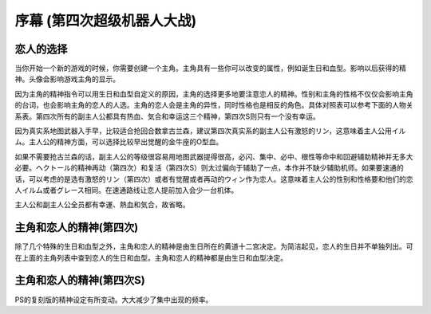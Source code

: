 ﻿.. meta::
   :description lang=zh-Hans:  
       当你开始一个新的游戏的时候，你需要创建一个主角。主角具有一些你可以改变的属性，例如诞生日和血型。

.. _srw4_walkthrough_preclude:

序幕 (第四次超级机器人大战)
=====================================

.. image:: ../walkthrough/images/preclude.jpg

-------------
恋人的选择
-------------

当你开始一个新的游戏的时候，你需要创建一个主角。主角具有一些你可以改变的属性，例如诞生日和血型。影响以后获得的精神。头像会影响游戏主角的显示。

因为主角的精神指令可以用生日和血型自定义的原因，主角的选择更多地要注意恋人的精神。性别和主角的性格不仅仅会影响主角的台词，也会影响主角的恋人的人选。主角的恋人会是主角的异性，同时性格也是相反的角色。具体对照表可以参考下面的人物关系表。第四次所有的副主人公都具有热血、気合和幸运这三个精神，第四次S则只有一个没有幸运。

因为真实系地图武器入手早，比较适合抢回合数拿古兰森，建议第四次真实系的副主人公有激怒的リン，这意味着主人公用イルム。主人公的精神方面，可以选择比较早出觉醒的金牛座的O型血。

如果不需要抢古兰森的话，副主人公的等级很容易用地图武器提得很高，必闪、集中、必中、根性等命中和回避辅助精神并无多大必要。ヘクトール的精神再动（第四次）和复活（第四次S）则太过偏向于辅助了一点，本作并不缺少辅助机师。如果要速通的话，可以考虑的是选有激怒的リン（第四次）或者有觉醒或者再动的ウィン作为恋人。这意味着主人公的性别和性格要和他们的恋人イルム或者グレース相同。在速通路线让恋人提前加入会少一台机体。

主人公和副主人公全员都有幸運、熱血和気合，故省略。

.. flat-table:: 主角和恋人 
   :class: text-center, align-items-center, compact, display
   :name: srw4_protagonist_table
   :header-rows: 1
   :fill-cells:

   * - 颜
     - 主角姓名
     - 昵称
     - 生日
     - 血型
     - 性格
     - 恋人
     - 默认精神
   * - .. image:: ../pilots/images/srw4_pilot_renanjess.png
     - レナンジェス＝スターロード
     - ジェス
     - 7月23日
     - O
     - まじめで優しい熱血漢
     -   
       .. image:: ../pilots/images/srw4_pilot_mina.png

     - ひらめき、集中、根性
   * - 
       .. image:: ../pilots/images/srw4_pilot_irmgard.png
     - ルムガルト＝カザハラ
     - イルム
     - 11月10日
     - A
     - 理论家だが异性好き
     - 
       .. image:: ../pilots/images/srw4_pilot_lynn.png
     - 加速、ひらめき、必中
   * - :rspan:`1`\ 

       .. image:: ../pilots/images/srw4_pilot_hector.png
     - :rspan:`1`\ ヘクトール＝マディソン
     - :rspan:`1`\ ヘクトール
     - :rspan:`1`\ 5月4日
     - :rspan:`1`\ AB
     - :rspan:`1`\ ちょっと変な性格
     - :rspan:`1`\ 

       .. image:: ../pilots/images/srw4_pilot_patorisia.png
     - SFC 版：探索、信頼、再動
   * - PS版：必中、ひらめき、復活
   * - :rspan:`1`\ 
 
       .. image:: ../pilots/images/srw4_pilot_erwin.png
     - :rspan:`1`\ アーウィン＝ドースティン
     - :rspan:`1`\ ウィン
     - :rspan:`1`\ 3月1日
     - :rspan:`1`\ B
     - :rspan:`1`\ クールでニヒル
     - :rspan:`1`\ 

       .. image:: ../pilots/images/srw4_pilot_grace.png
     - SFC 版：加速、威圧、覚醒
   * - PS版：加速、必中、再動
   * - :rspan:`1`\ 

       .. image:: ../pilots/images/srw4_pilot_patorisia.png
     - :rspan:`1`\ パトリシア＝ハックマン
     - :rspan:`1`\ パット
     - :rspan:`1`\ 2月4日
     - :rspan:`1`\ A
     - :rspan:`1`\ 真面目で优しい熱血汉
     - :rspan:`1`\ 

       .. image:: ../pilots/images/srw4_pilot_hector.png
     - SFC 版：ひらめき、てかげん、友情
   * - PS版：ひらめき、必中、復活
   * - 
       .. image:: ../pilots/images/srw4_pilot_grace.png
     - グレース＝ウリジン
     - グレース
     - 1月31日
     - AB
     - 理论家だが异性好き
     -   
       .. image:: ../pilots/images/srw4_pilot_erwin.png
     - ひらめき、集中、必中
   * - :rspan:`1`\ 
 
       .. image:: ../pilots/images/srw4_pilot_mina.png
     - :rspan:`1`\ ミーナ＝ライクリング
     - :rspan:`1`\ ミーナ
     - :rspan:`1`\ 9月21日
     - :rspan:`1`\ O
     - :rspan:`1`\ ちょっと変な性格
     - :rspan:`1`\ 

       .. image:: ../pilots/images/srw4_pilot_renanjess.png
     - SFC 版：ひらめき、集中、必中
   * - PS版：ひらめき、必中、信頼
   * - :rspan:`1`\ 

       .. image:: ../pilots/images/srw4_pilot_lynn.png
     - :rspan:`1`\ リン＝マオ
     - :rspan:`1`\ リン
     - :rspan:`1`\ 4月14日
     - :rspan:`1`\ B
     - :rspan:`1`\ クールでニヒル
     - :rspan:`1`\ 
 
       .. image:: ../pilots/images/srw4_pilot_irmgard.png
     - SFC 版：集中、探索、激怒
   * - PS版：ひらめき、集中、必中

-------------------------
主角和恋人的精神(第四次)
-------------------------

除了几个特殊的生日和血型之外，主角和恋人的精神是由生日所在的黄道十二宫决定。为简洁起见，恋人的生日并不单独列出。可在上面的主角列表中查到恋人的生日和血型。主角和恋人的精神都是由生日和血型决定。

.. csv-table:: 主角和恋人精神   
   :file: protagonist_spirit.csv
   :header-rows: 1


.. csv-table:: 主角和恋人特殊精神   
   :file: protagonist_spirit_special.csv
   :header-rows: 1

--------------------------
主角和恋人的精神(第四次S)
--------------------------

PS的复刻版的精神设定有所变动。大大减少了集中出现的频率。

.. csv-table:: 主角和恋人精神   
   :file: protagonist_spirit_ps.csv
   :header-rows: 1


.. csv-table:: 主角和恋人特殊精神   
   :file: protagonist_spirit_special_ps.csv
   :header-rows: 1


.. rst-class::center
.. flat-table:: 
   :class: text-center, align-items-center

   * - :cspan:`1` \ :ref:`隐藏要素 <srw4_missable>` \：主人公系别选择
   * - .. admonition:: 真实系
          :class: attention
   
          [SRW4S] 第一话会进入\ :doc:`00a_contact_real`\ 

          [SRW4] 第一话会进入\ :doc:`01a_the_beginning_real`\ 

          ガブスレイ（サラ） 1/3

          Sガンダム 1/2

          Ex-Sガンダム 1/4

          クェス 1/2
          
          ヤクト・ドーガ 1/3

          クワサン 1/4

          アシュラテンプル（ギャブレー）1/5

          キュベレイMk-IIx2（プル和プルツー）1/6

          GP-02A追加アトミックバズーカ 1/9

          神宮寺力、明日香麗和桜野マリ选择一个留队 1/2
     - .. admonition:: 超级系
          :class: attention

          [SRW4S] 第一话会进入\ :doc:`01b_the_beginning_super`\ 

          [SRW4] 第一话会进入\ :doc:`00b_contact_super`\ 

          ダイモス追加武器 1/1